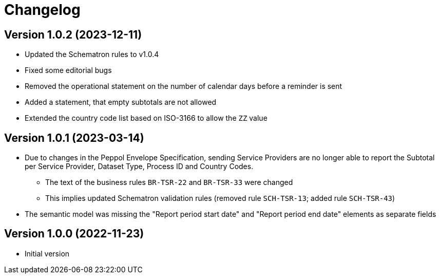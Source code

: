 = Changelog

:sectnums!:

== Version 1.0.2 (2023-12-11)

* Updated the Schematron rules to v1.0.4
* Fixed some editorial bugs
* Removed the operational statement on the number of calendar days before a reminder is sent
* Added a statement, that empty subtotals are not allowed
* Extended the country code list based on ISO-3166 to allow the `ZZ` value

== Version 1.0.1 (2023-03-14)

* Due to changes in the Peppol Envelope Specification, sending Service Providers are no longer able to report the 
  Subtotal per Service Provider, Dataset Type, Process ID and Country Codes.
** The text of the business rules `BR-TSR-22` and `BR-TSR-33` were changed
** This implies updated Schematron validation rules (removed rule `SCH-TSR-13`; added rule `SCH-TSR-43`)
* The semantic model was missing the "Report period start date" and "Report period end date" elements as separate fields

== Version 1.0.0 (2022-11-23)

* Initial version

:sectnums:
